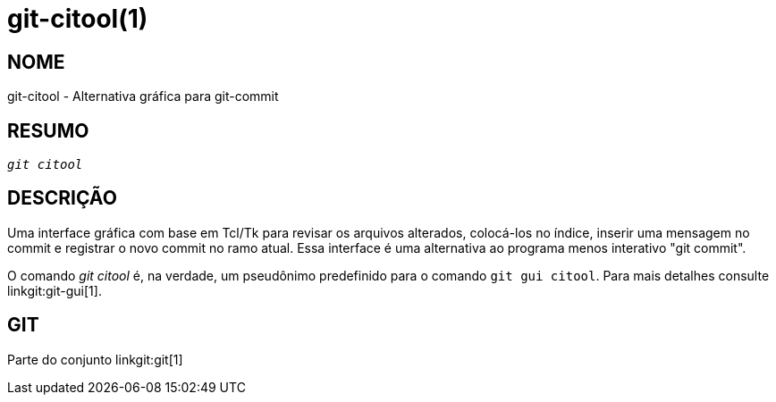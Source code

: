 git-citool(1)
=============

NOME
----
git-citool - Alternativa gráfica para git-commit

RESUMO
------
[verse]
'git citool'

DESCRIÇÃO
---------
Uma interface gráfica com base em Tcl/Tk para revisar os arquivos alterados, colocá-los no índice, inserir uma mensagem no commit e registrar o novo commit no ramo atual. Essa interface é uma alternativa ao programa menos interativo "git commit".

O comando 'git citool' é, na verdade, um pseudônimo predefinido para o comando `git gui citool`. Para mais detalhes consulte linkgit:git-gui[1].

GIT
---
Parte do conjunto linkgit:git[1]
